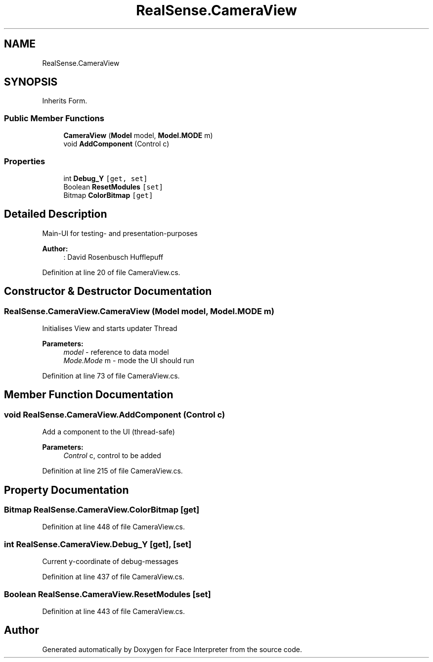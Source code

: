 .TH "RealSense.CameraView" 3 "Fri Jul 21 2017" "Face Interpreter" \" -*- nroff -*-
.ad l
.nh
.SH NAME
RealSense.CameraView
.SH SYNOPSIS
.br
.PP
.PP
Inherits Form\&.
.SS "Public Member Functions"

.in +1c
.ti -1c
.RI "\fBCameraView\fP (\fBModel\fP model, \fBModel\&.MODE\fP m)"
.br
.ti -1c
.RI "void \fBAddComponent\fP (Control c)"
.br
.in -1c
.SS "Properties"

.in +1c
.ti -1c
.RI "int \fBDebug_Y\fP\fC [get, set]\fP"
.br
.ti -1c
.RI "Boolean \fBResetModules\fP\fC [set]\fP"
.br
.ti -1c
.RI "Bitmap \fBColorBitmap\fP\fC [get]\fP"
.br
.in -1c
.SH "Detailed Description"
.PP 
Main-UI for testing- and presentation-purposes 
.PP
\fBAuthor:\fP
.RS 4
: David Rosenbusch  Hufflepuff 
.RE
.PP

.PP
Definition at line 20 of file CameraView\&.cs\&.
.SH "Constructor & Destructor Documentation"
.PP 
.SS "RealSense\&.CameraView\&.CameraView (\fBModel\fP model, \fBModel\&.MODE\fP m)"
Initialises View and starts updater Thread 
.PP
\fBParameters:\fP
.RS 4
\fImodel\fP - reference to data model 
.br
\fIMode\&.Mode\fP m - mode the UI should run 
.RE
.PP

.PP
Definition at line 73 of file CameraView\&.cs\&.
.SH "Member Function Documentation"
.PP 
.SS "void RealSense\&.CameraView\&.AddComponent (Control c)"
Add a component to the UI (thread-safe)
.PP
\fBParameters:\fP
.RS 4
\fIControl\fP c, control to be added 
.RE
.PP

.PP
Definition at line 215 of file CameraView\&.cs\&.
.SH "Property Documentation"
.PP 
.SS "Bitmap RealSense\&.CameraView\&.ColorBitmap\fC [get]\fP"

.PP
Definition at line 448 of file CameraView\&.cs\&.
.SS "int RealSense\&.CameraView\&.Debug_Y\fC [get]\fP, \fC [set]\fP"
Current y-coordinate of debug-messages 
.PP
Definition at line 437 of file CameraView\&.cs\&.
.SS "Boolean RealSense\&.CameraView\&.ResetModules\fC [set]\fP"

.PP
Definition at line 443 of file CameraView\&.cs\&.

.SH "Author"
.PP 
Generated automatically by Doxygen for Face Interpreter from the source code\&.
